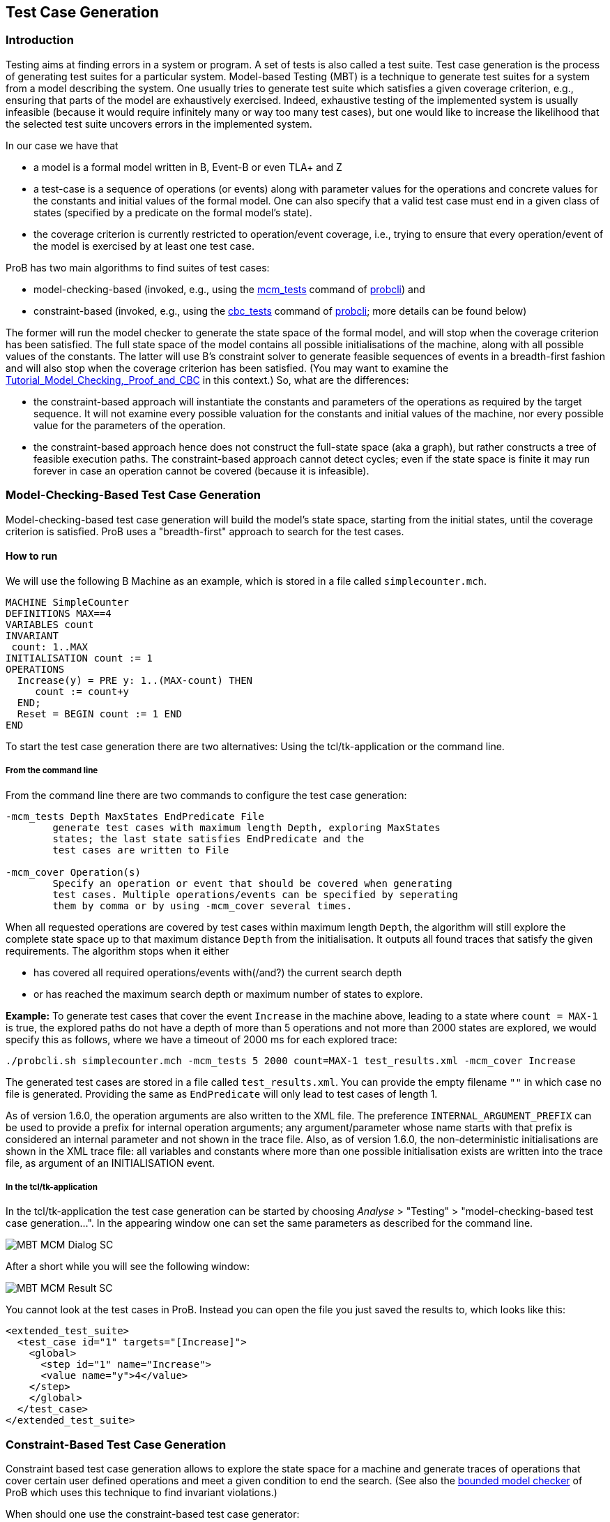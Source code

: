 

[[test-case-generation]]
== Test Case Generation

[[introduction-to-test-case-generation]]
=== Introduction

Testing aims at finding errors in a system or program. A set of tests is
also called a test suite. Test case generation is the process of
generating test suites for a particular system. Model-based Testing
(MBT) is a technique to generate test suites for a system from a model
describing the system. One usually tries to generate test suite which
satisfies a given coverage criterion, e.g., ensuring that parts of the
model are exhaustively exercised. Indeed, exhaustive testing of the
implemented system is usually infeasible (because it would require
infinitely many or way too many test cases), but one would like to
increase the likelihood that the selected test suite uncovers errors in
the implemented system.

In our case we have that

* a model is a formal model written in B, Event-B or even TLA+ and Z
* a test-case is a sequence of operations (or events) along with
parameter values for the operations and concrete values for the
constants and initial values of the formal model. One can also specify
that a valid test case must end in a given class of states (specified by
a predicate on the formal model's state).
* the coverage criterion is currently restricted to operation/event
coverage, i.e., trying to ensure that every operation/event of the model
is exercised by at least one test case.

ProB has two main algorithms to find suites of test cases:

* model-checking-based (invoked, e.g., using the
<<Using_the_Command-Line_Version_of_ProB#-mcm_tests,mcm_tests>>
command of <<Using_the_Command-Line_Version_of_ProB,probcli>>) and
* constraint-based (invoked, e.g., using the <<Using_the_Command-Line_Version_of_ProB#-cbc_tests,cbc_tests>>
command of <<Using_the_Command-Line_Version_of_ProB,probcli>>; more
details can be found below)

The former will run the model checker to generate the state space of the
formal model, and will stop when the coverage criterion has been
satisfied. The full state space of the model contains all possible
initialisations of the machine, along with all possible values of the
constants. The latter will use
B's constraint solver to generate
feasible sequences of events in a breadth-first fashion and will also
stop when the coverage criterion has been satisfied. (You may want to
examine the
<<tutorial-model-checking-proof-and-cbc,Tutorial_Model_Checking,_Proof_and_CBC>>
in this context.) So, what are the differences:

* the constraint-based approach will instantiate the constants and
parameters of the operations as required by the target sequence. It will
not examine every possible valuation for the constants and initial
values of the machine, nor every possible value for the parameters of
the operation.
* the constraint-based approach hence does not construct the full-state
space (aka a graph), but rather constructs a tree of feasible execution
paths. The constraint-based approach cannot detect cycles; even if the
state space is finite it may run forever in case an operation cannot be
covered (because it is infeasible).

[[model-checking-based-test-case-generation]]
=== Model-Checking-Based Test Case Generation

Model-checking-based test case generation will build the model's state space, starting from the initial states, until the coverage criterion is satisfied. ProB uses a "breadth-first" approach to search for the test cases.

==== How to run

We will use the following B Machine as an example, which is stored in a
file called `simplecounter.mch`.

....
MACHINE SimpleCounter
DEFINITIONS MAX==4
VARIABLES count
INVARIANT
 count: 1..MAX
INITIALISATION count := 1
OPERATIONS
  Increase(y) = PRE y: 1..(MAX-count) THEN
     count := count+y
  END;
  Reset = BEGIN count := 1 END
END
....

To start the test case generation there are two alternatives: Using the tcl/tk-application or the command line.

===== From the command line

From the command line there are two commands to configure the
test case generation:

....
-mcm_tests Depth MaxStates EndPredicate File
        generate test cases with maximum length Depth, exploring MaxStates
        states; the last state satisfies EndPredicate and the
        test cases are written to File

-mcm_cover Operation(s)
        Specify an operation or event that should be covered when generating
        test cases. Multiple operations/events can be specified by seperating
        them by comma or by using -mcm_cover several times.
....

When all requested operations are covered by test cases within maximum length `Depth`, the algorithm will still explore the complete state space up to that maximum distance `Depth` from the initialisation. It outputs all found traces that satisfy the given requirements. The algorithm stops when it either

* has covered all required operations/events with(/and?) the current search depth
* or has reached the maximum search depth or maximum number of states to explore.

*Example:* To generate test cases that cover the event `Increase` in the
machine above, leading to a state where `count = MAX-1` is true, the
explored paths do not have a depth of more than 5 operations and not more than 2000 states are explored, we would specify this as follows, where we have a timeout of 2000
ms for each explored trace:

....
./probcli.sh simplecounter.mch -mcm_tests 5 2000 count=MAX-1 test_results.xml -mcm_cover Increase
....

The generated test cases are stored in a file called `test_results.xml`.
You can provide the empty filename `""` in which case no file is generated.
Providing the same as `EndPredicate` will only lead to test cases of length 1.

As of version 1.6.0, the operation arguments are also written to the XML
file. The preference `INTERNAL_ARGUMENT_PREFIX` can be used to provide a
prefix for internal operation arguments; any argument/parameter whose
name starts with that prefix is considered an internal parameter and not
shown in the trace file. Also, as of version 1.6.0, the
non-deterministic initialisations are shown in the XML trace file: all
variables and constants where more than one possible initialisation
exists are written into the trace file, as argument of an INITIALISATION
event.

===== In the tcl/tk-application

In the tcl/tk-application the test case generation can be started by choosing _Analyse_ > "Testing" > "model-checking-based test case generation...". In the appearing window one can set the same parameters as described for the command line.

image::MBT-MCM-Dialog-SC.png[]

After a short while you will see the following window:

image::MBT-MCM-Result-SC.png[]

You cannot look at the test cases in ProB. Instead you can open the file you just saved the results to, which looks like this:

....
<extended_test_suite>
  <test_case id="1" targets="[Increase]">
    <global>
      <step id="1" name="Increase">
      <value name="y">4</value>
    </step>
    </global>
  </test_case>
</extended_test_suite>
....

[[constraint-based-test-case-generation]]
=== Constraint-Based Test Case Generation

Constraint based test case generation allows to explore the state space
for a machine and generate traces of operations that cover certain user
defined operations and meet a given condition to end the search. (See
also the <<bounded-model-checking,bounded model checker>> of ProB
which uses this technique to find invariant violations.)

When should one use the constraint-based test case generator:

* when one has a large number of possible values for the constants
* when one has a large number of possible values for the initial values
* when one has a large number of possible values for the parameters of
the operations
* when the length of the individual test-cases remains relatively low;
indeed, the complexity of the constraint solving increases with the
length of the test-case and the number of candidate test cases also
typically grows exponentially with the depth of the feasible execution
paths.

[[example-when-constraint-based-test-case-generation-is-better]]
==== Example: When Constraint-based Test Case Generation is better

Here is an example which illustrates when constraint-based test case
generation is better.

....
MACHINE Wiki_Example1
CONSTANTS n PROPERTIES n:NATURAL1
VARIABLES x, y INVARIANT x: 0..n & y:0..n
INITIALISATION x :: 1..n || y := 0
OPERATIONS
  Sety(yy) = PRE yy:1..n THEN y:=yy END;
  BothOverflow = SELECT x=y & y> 255 THEN x,y := 0,0 END
END
....

The state space of this machine is infinite, as we have infinitely many
possible values for n. For large values of n, we also have many possible
initialisations for x and many possible parameter values for the `Sety`
operation. This gives us an indication that the constraint-based
test-case generation algorithm is better suited. Indeed, it will very
quickly generate two test cases:

* SETUP_CONSTANTS(1) ; INITIALISATION(1,0) ; Sety(1)
* SETUP_CONSTANTS(256) ; INITIALISATION(256,0) ; Sety(256) ;
BothOverflow

For the second test, the constraint solver was asked to find values for
n, x, y, and the parameter yy so that the following sequence is
feasible:

* SETUP_CONSTANTS(n) ; INITIALISATION(x,y) ; Sety(yy) ; BothOverflow

The first solution it found was n=256,x=256,y=0,yy=256. The whole
test-case generation process takes less than a second. The generated
tree can be visualised by ProB:

image::CBC_Test_Tree_Example1.png[]

One can see that the
only path of length 1 (not counting the INITIALISATION step) consists of
the operation Set. The possible paths of length 2 are Set;BothOverflow
and Set;Set. (The latter is grayed out as it does not provide a new test
case.) Within ProB's state space the following states are generated by
the test case generator. As one can see only the values n=1 and n=256
were generated, as driven by ProB's constraint solver:

image::CBC_Test_Tree_States_Example1.png[]

Finding a trace such that BothOverflow is enabled using the model
checker will take much more time. Indeed, first one has to set `MAXINT`
to at least 256 so that the value n=256 will eventually be generated.
Then one has to set `MAX_INITIALISATIONS` also to at least 256 so that
this value will actually be inspected by the model checker. Finally one
has to set `MAX_OPERATIONS` also to at least 256 to generate yy=256;
leading to a (truncated) state space of at least 16,777,216 states.
Below is the state space just for the values n=1 and n=2 (which contains
no state where BothOverflow is enabled):

image::CBC_StateSpace_Example1.png[]

[[how-to-run]]
==== How to run

We will again use the machine `simplecounter.mch`. To start the test case generation there are three alternatives: Using the tcl/tk-application or using the command line by either providing all settings as command line arguments or in a test description file.


===== From the command line

From the command line there are six relevant settings to configure the
test case generation:

....
-cbc_tests Depth EndPredicate File
        generate test cases by constraint solving with maximum
        length Depth; the last state satisfies EndPredicate
        and the test cases are written to File

-cbc_cover Operation
        when generating CBC test cases, Operation should be covered. Each
        operation to be covered needs to be specified separately.

-cbc_cover_match PartialOpName
        just like -cbc_cover but for all operations whose name contains "PartialOpName"

-cbc_cover_final
        specifies that the events specified above should only be used as final events in test-cases.
        This option can lead to a considerable reduction in running time of the algorithm.

-p CLPFD TRUE
        flag to enable the CLPFD constraint solver to search the state space, which is highly recommended.

-p TIME_OUT x
        time out in milliseconds to abort the exploration of each possible trace
....

*Example:* To generate test cases that cover the event `Increase` in the
machine above, leading to a state where `count = MAX-1` is true and the
explored paths do not have a depth of more than 5 operations, we would
specify this as follows, where we use CLPFD and have a timeout of 2000
ms for each explored trace:

....
./probcli.sh simplecounter.mch -cbc_tests 5 count=MAX-1 test_results.xml -cbc_cover Increase -p CLPFD true -p TIME_OUT 2000
....

The generated test cases are stored in a file called `test_results.xml`.
Just as with model-checking-based test case generation you can provide the empty filename `''`, in which case no file is generated, and an empty `EndPredicate` that will only lead to test cases of length 1.

[[with-a-test-description-file]]
===== With a test description file

The configuration for the test case generation can also be provided as
an XML file. The format is shown below:

....
<test-generation-description>
  <output-file>OUTPUT FILE NAME</output-file>
  <event-coverage>
    <event>EVENT 1</event>
    <event>EVENT 2</event>
  </event-coverage>
  <target>TARGET PREDICATE</target>
  <!-- the parameters section contains parameters that are very ProB-specific -->
  <parameters>
    <!-- the maximum depth is the maximum length of a trace of operations/event,
         the algorithm might stop earlier when all events are covered -->
    <maximum-depth>N</maximum-depth>
    <!-- any ProB preference can be set that is listed when calling "probcli -help -v" -->
    <!-- other probably interesting preferences are MININT, MAXINT and TIME_OUT -->
  </parameters>
</test-generation-description>
....

*Example:* For our example the description file would look as follows:

....
<test-generation-description>
  <output-file>test_results.xml</output-file>
  <event-coverage>
    <event>Increase</event>
  </event-coverage>
  <target>count = MAX - 1</target>
  <parameters>
    <maximum-depth>5</maximum-depth>
    <!-- Please note: TIME_OUT (in milliseconds) is not a global time out, it is per trace -->
    <preference name="CLPFD" value="true"/>
    <!-- Please note: TIME_OUT (in milliseconds) is not a global time out, it is per trace -->
    <preference name="TIME_OUT" value="2000"/>
  </parameters>
</test-generation-description>
....

Assuming the test description above is stored in file named
`simple_counter_test_description.xml`, we start the test case generation
with the following call.

....
./probcli.sh simplecounter.mch -test_description simple_counter_test_description.xml
....

===== In the tcl/tk-application

In the tcl/tk-application the test case generation can be started by choosing _Analyse > Testing > constraint-based test case generation..._. In the appearing window one can set the same parameters as described for the command line.

image::MBT-CBC-Dialog-SC.png[]

After a short while you will see the following window:

image::MBT-CBC-Result-SC.png[]

Clicking on _View CBC Test Tree_ will open a window showing the test cases. In this case there is only one test case generated. After just one execution of `Increase` the EndPredicate `count=MAX-1` is satisfied and all operations that we specified are covered, hence the test case's depth is 1.

image::MBT-CBC-Tree-SC.png[]

All three execution variants lead to the same output in the file `test_results.xml`:

....
<extended_test_suite>
  <test_case>
    <initialisation>
      <value type="variable" name="count">1</value>
    </initialisation>
    <step name="Increase">
      <value name="y">4</value>
      <modified name="count">5</modified>
    </step>
  </test_case>
</extended_test_suite>

....

Another model, for which the given `EndPredicate` cannot be satisfied after one step, leads to the following test cases and tree structure of possible traces:

....
<extended_test_suite>
  <test_case>
    <initialisation>
      <value type="variable" name="counter">8</value>
    </initialisation>
    <step name="Double" />
    <step name="Double" />
    <step name="Double" />
  </test_case>
  <test_case>
    <initialisation>
      <value type="variable" name="counter">8</value>
    </initialisation>
    <step name="Double" />
    <step name="Double" />
    <step name="Double" />
    <step name="Double" />
    <step name="Halve" />
  </test_case>
</extended_test_suite>
....

image::MBT-CBC-Tree-DC.png[]
